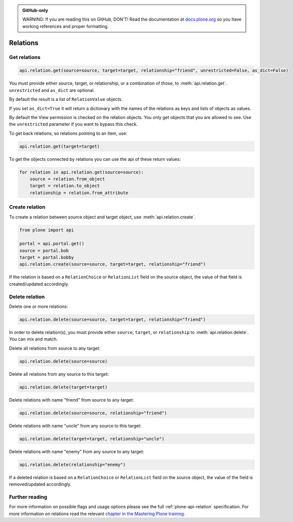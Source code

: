 .. admonition:: GitHub-only

    WARNING: If you are reading this on GitHub, DON'T!
    Read the documentation at `docs.plone.org <https://docs.plone.org/develop/plone.api/docs/env.html>`_
    so you have working references and proper formatting.


.. module:: plone

.. _chapter_relation:

=========
Relations
=========


.. _relation_get_example:

Get relations
=============

.. code-block:: python

    api.relation.get(source=source, target=target, relationship="friend", unrestricted=False, as_dict=False)

You must provide either source, target, or relationship, or a combination of those, to :meth:`api.relation.get`.
``unrestricted`` and ``as_dict`` are optional.

By default the result is a list of ``RelationValue`` objects.

If you set ``as_dict=True`` it will return a dictionary with the names of the relations as keys and lists of objects as values.

By default the View permission is checked on the relation objects.
You only get objects that you are allowed to see.
Use the ``unrestricted`` parameter if you want to bypass this check.

To get back relations, so relations pointing to an item, use:

.. code-block:: python

    api.relation.get(target=target)

To get the objects connected by relations you can use the api of these return values:

.. code-block:: python

    for relation in api.relation.get(source=source):
        source = relation.from_object
        target = relation.to_object
        relationship = relation.from_attribute


.. _relation_create_example:

Create relation
===============

To create a relation between source object and target object, use :meth:`api.relation.create`.

.. code-block:: python

    from plone import api

    portal = api.portal.get()
    source = portal.bob
    target = portal.bobby
    api.relation.create(source=source, target=target, relationship="friend")

If the relation is based on a ``RelationChoice`` or ``RelationList`` field on the source object, the value of that field is created/updated accordingly.


.. _relation_delete_example:

Delete relation
===============

Delete one or more relations:

.. code-block:: python

    api.relation.delete(source=source, target=target, relationship="friend")

In order to delete relation(s), you must provide either ``source``, ``target``, or ``relationship`` to :meth:`api.relation.delete`.
You can mix and match.

Delete all relations from source to any target:

.. code-block:: python

    api.relation.delete(source=source)

Delete all relations from any source to this target:

.. code-block:: python

    api.relation.delete(target=target)

Delete relations with name "friend" from source to any target:

.. code-block:: python

    api.relation.delete(source=source, relationship="friend")

Delete relations with name "uncle" from any source to this target:

.. code-block:: python

    api.relation.delete(target=target, relationship="uncle")

Delete relations with name "enemy" from any source to any target:

.. code-block:: python

    api.relation.delete(relationship="enemy")

If a deleted relation is based on a ``RelationChoice`` or ``RelationList`` field on the source object, the value of the field is removed/updated accordingly.


Further reading
===============

For more information on possible flags and usage options please see the full :ref:`plone-api-relation` specification.
For more information on relations read the relevant `chapter in the Mastering Plone training <https://training.plone.org/5/mastering-plone/relations.html>`_.
